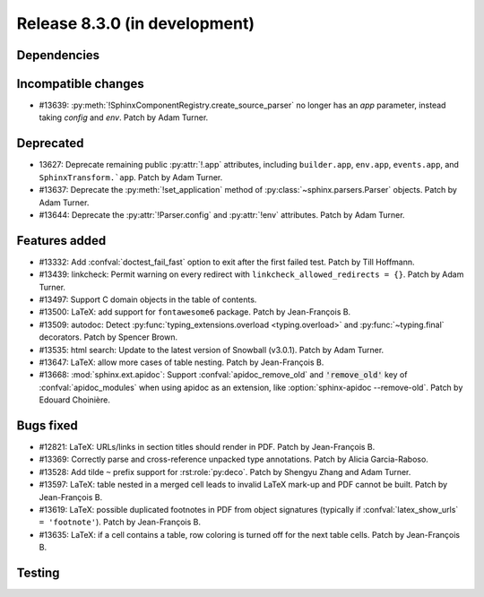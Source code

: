 Release 8.3.0 (in development)
==============================

Dependencies
------------

Incompatible changes
--------------------

* #13639: :py:meth:`!SphinxComponentRegistry.create_source_parser` no longer
  has an *app* parameter, instead taking *config* and *env*.
  Patch by Adam Turner.

Deprecated
----------

* 13627: Deprecate remaining public :py:attr:`!.app` attributes,
  including ``builder.app``, ``env.app``, ``events.app``,
  and ``SphinxTransform.`app``.
  Patch by Adam Turner.
* #13637: Deprecate the :py:meth:`!set_application` method
  of :py:class:`~sphinx.parsers.Parser` objects.
  Patch by Adam Turner.
* #13644: Deprecate the :py:attr:`!Parser.config` and :py:attr:`!env` attributes.
  Patch by Adam Turner.

Features added
--------------

* #13332: Add :confval:`doctest_fail_fast` option to exit after the first failed
  test.
  Patch by Till Hoffmann.
* #13439: linkcheck: Permit warning on every redirect with
  ``linkcheck_allowed_redirects = {}``.
  Patch by Adam Turner.
* #13497: Support C domain objects in the table of contents.
* #13500: LaTeX: add support for ``fontawesome6`` package.
  Patch by Jean-François B.
* #13509: autodoc: Detect :py:func:`typing_extensions.overload <typing.overload>`
  and :py:func:`~typing.final` decorators.
  Patch by Spencer Brown.
* #13535: html search: Update to the latest version of Snowball (v3.0.1).
  Patch by Adam Turner.
* #13647: LaTeX: allow more cases of table nesting.
  Patch by Jean-François B.
* #13668: :mod:`sphinx.ext.apidoc`: Support :confval:`apidoc_remove_old`
  and :code:`'remove_old'` key of :confval:`apidoc_modules` when using apidoc as
  an extension, like :option:`sphinx-apidoc --remove-old`.
  Patch by Edouard Choinière.

Bugs fixed
----------

* #12821: LaTeX: URLs/links in section titles should render in PDF.
  Patch by Jean-François B.
* #13369: Correctly parse and cross-reference unpacked type annotations.
  Patch by Alicia Garcia-Raboso.
* #13528: Add tilde ``~`` prefix support for :rst:role:`py:deco`.
  Patch by Shengyu Zhang and Adam Turner.
* #13597: LaTeX: table nested in a merged cell leads to invalid LaTeX mark-up
  and PDF cannot be built.
  Patch by Jean-François B.
* #13619: LaTeX: possible duplicated footnotes in PDF from object signatures
  (typically if :confval:`latex_show_urls` ``= 'footnote'``).
  Patch by Jean-François B.
* #13635: LaTeX: if a cell contains a table, row coloring is turned off for
  the next table cells.
  Patch by Jean-François B.

Testing
-------
